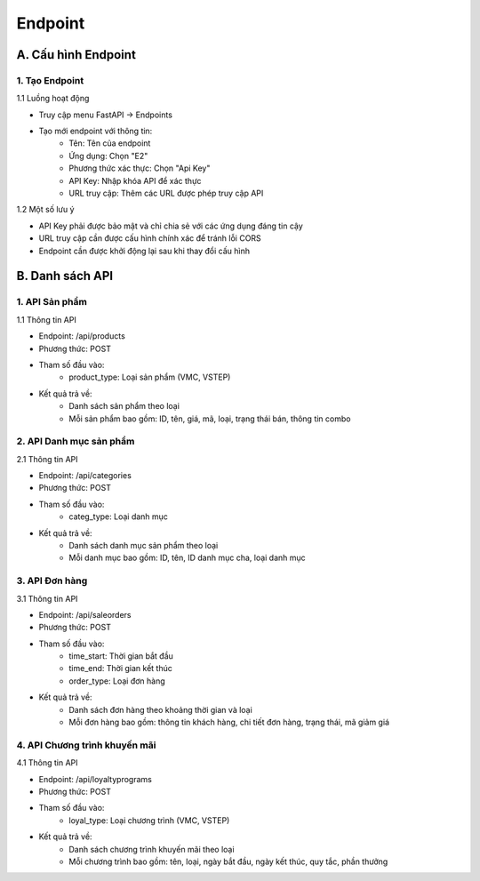 Endpoint
--------

A. Cấu hình Endpoint
~~~~~~~~~~~~~~~~~~~~
1. Tạo Endpoint
^^^^^^^^^^^^^^^
1.1 Luồng hoạt động

- Truy cập menu FastAPI -> Endpoints
- Tạo mới endpoint với thông tin:
    + Tên: Tên của endpoint
    + Ứng dụng: Chọn "E2"
    + Phương thức xác thực: Chọn "Api Key"
    + API Key: Nhập khóa API để xác thực
    + URL truy cập: Thêm các URL được phép truy cập API

1.2 Một số lưu ý

- API Key phải được bảo mật và chỉ chia sẻ với các ứng dụng đáng tin cậy
- URL truy cập cần được cấu hình chính xác để tránh lỗi CORS
- Endpoint cần được khởi động lại sau khi thay đổi cấu hình

B. Danh sách API
~~~~~~~~~~~~~~~~
1. API Sản phẩm
^^^^^^^^^^^^^^^
1.1 Thông tin API

- Endpoint: /api/products
- Phương thức: POST
- Tham số đầu vào:
    + product_type: Loại sản phẩm (VMC, VSTEP)
- Kết quả trả về:
    + Danh sách sản phẩm theo loại
    + Mỗi sản phẩm bao gồm: ID, tên, giá, mã, loại, trạng thái bán, thông tin combo

2. API Danh mục sản phẩm
^^^^^^^^^^^^^^^^^^^^^^^^
2.1 Thông tin API

- Endpoint: /api/categories
- Phương thức: POST
- Tham số đầu vào:
    + categ_type: Loại danh mục
- Kết quả trả về:
    + Danh sách danh mục sản phẩm theo loại
    + Mỗi danh mục bao gồm: ID, tên, ID danh mục cha, loại danh mục

3. API Đơn hàng
^^^^^^^^^^^^^^^
3.1 Thông tin API

- Endpoint: /api/saleorders
- Phương thức: POST
- Tham số đầu vào:
    + time_start: Thời gian bắt đầu
    + time_end: Thời gian kết thúc
    + order_type: Loại đơn hàng
- Kết quả trả về:
    + Danh sách đơn hàng theo khoảng thời gian và loại
    + Mỗi đơn hàng bao gồm: thông tin khách hàng, chi tiết đơn hàng, trạng thái, mã giảm giá

4. API Chương trình khuyến mãi
^^^^^^^^^^^^^^^^^^^^^^^^^^^^^^
4.1 Thông tin API

- Endpoint: /api/loyaltyprograms
- Phương thức: POST
- Tham số đầu vào:
    + loyal_type: Loại chương trình (VMC, VSTEP)
- Kết quả trả về:
    + Danh sách chương trình khuyến mãi theo loại
    + Mỗi chương trình bao gồm: tên, loại, ngày bắt đầu, ngày kết thúc, quy tắc, phần thưởng
